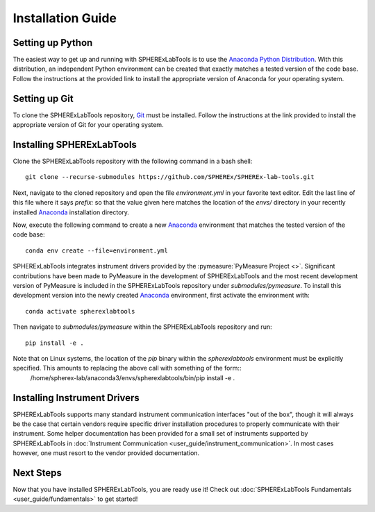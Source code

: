 Installation Guide
==================

Setting up Python
-----------------
The easiest way to get up and running with SPHERExLabTools is to use 
the `Anaconda Python Distribution`_. With this distribution, an independent Python environment
can be created that exactly matches a tested version of the code base. Follow the instructions
at the provided link to install the appropriate version of Anaconda for your operating system.


Setting up Git
--------------
To clone the SPHERExLabTools repository, Git_ must be installed. Follow the instructions at the
link provided to install the appropriate version of Git for your operating system.


Installing SPHERExLabTools
---------------------------
Clone the SPHERExLabTools repository with the following command in a bash shell::
        
        git clone --recurse-submodules https://github.com/SPHEREx/SPHEREx-lab-tools.git 

Next, navigate to the cloned repository and open the file *environment.yml* in your favorite text
editor. Edit the last line of this file where it says *prefix:* so that the value given here
matches the location of the *envs/* directory in your recently installed Anaconda_ installation
directory.

Now, execute the following command to create a new Anaconda_ environment that matches the tested version of the code base::
        
        conda env create --file=environment.yml

SPHERExLabTools integrates instrument drivers provided by the :pymeasure:`PyMeasure Project <>`. Significant contributions have been made to PyMeasure in the development of SPHERExLabTools and the most recent development version of PyMeasure is included in the SPHERExLabTools repository under *submodules/pymeasure*. To install this development version into the newly created Anaconda_ environment, first activate the environment with::

        conda activate spherexlabtools

Then navigate to *submodules/pymeasure* within the SPHERExLabTools repository and run::
        
        pip install -e .

Note that on Linux systems, the location of the *pip* binary within the *spherexlabtools* environment must be explicitly specified. This amounts to replacing the above call with something of the form::        
        /home/spherex-lab/anaconda3/envs/spherexlabtools/bin/pip install -e .


Installing Instrument Drivers
-----------------------------
SPHERExLabTools supports many standard instrument communication interfaces "out of the box", though
it will always be the case that certain vendors require specific driver installation procedures to
properly communicate with their instrument. Some helper documentation has been provided for a small set of instruments supported by SPHERExLabTools in :doc:`Instrument Communication <user_guide/instrument_communication>`. In most cases however, one must resort to the vendor provided documentation.

Next Steps
-----------

Now that you have installed SPHERExLabTools, you are ready use it! Check out :doc:`SPHERExLabTools Fundamentals <user_guide/fundamentals>` to get started!

.. _`Anaconda Python Distribution`: https://www.anaconda.com/products/individual
.. _Anaconda: https://www.anaconda.com/products/individual
.. _Git: https://git-scm.com/ 




